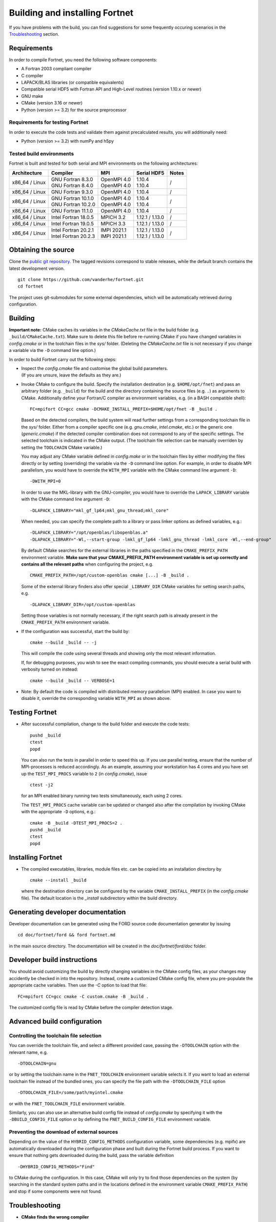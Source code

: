 *******************************
Building and installing Fortnet
*******************************

If you have problems with the build, you can find suggestions for some
frequently occuring scenarios in the `Troubleshooting <#troubleshooting>`_
section.


Requirements
============

In order to compile Fortnet, you need the following software components:

* A Fortran 2003 compliant compiler

* C compiler

* LAPACK/BLAS libraries (or compatible equivalents)

* Compatible serial HDF5 with Fortran API and High-Level routines
  (version 1.10.x or newer)

* GNU make

* CMake (version 3.16 or newer)

* Python (version >= 3.2) for the source preprocessor


Requirements for testing Fortnet
--------------------------------

In order to execute the code tests and validate them against precalculated
results, you will additionally need:

* Python (version >= 3.2) with numPy and h5py


Tested build environments
-------------------------

Fortnet is built and tested for both serial and MPI environments on the
following architectures:

+---------------+------------------------+---------------+-------------------+-----+
| Architecture  | Compiler               | MPI           | Serial HDF5       |Notes|
+===============+========================+===============+===================+=====+
| x86_64 /      | | GNU Fortran 8.3.0    | | OpenMPI 4.0 | | 1.10.4          |  /  |
| Linux         | | GNU Fortran 8.4.0    | | OpenMPI 4.0 | | 1.10.4          |     |
+---------------+------------------------+---------------+-------------------+-----+
| x86_64 /      | GNU Fortran  9.3.0     | OpenMPI 4.0   | 1.10.4            |  /  |
| Linux         |                        |               |                   |     |
+---------------+------------------------+---------------+-------------------+-----+
| x86_64 /      | | GNU Fortran 10.1.0   | | OpenMPI 4.0 | | 1.10.4          |  /  |
| Linux         | | GNU Fortran 10.2.0   | | OpenMPI 4.0 | | 1.10.4          |     |
+---------------+------------------------+---------------+-------------------+-----+
| x86_64 /      | GNU Fortran 11.1.0     | OpenMPI 4.0   | 1.10.4            |  /  |
| Linux         |                        |               |                   |     |
+---------------+------------------------+---------------+-------------------+-----+
| x86_64 /      | Intel Fortran 18.0.5   | MPICH 3.2     | 1.12.1 / 1.13.0   |  /  |
| Linux         |                        |               |                   |     |
+---------------+------------------------+---------------+-------------------+-----+
| x86_64 /      | Intel Fortran 19.0.5   | MPICH 3.3     | 1.12.1 / 1.13.0   |  /  |
| Linux         |                        |               |                   |     |
+---------------+------------------------+---------------+-------------------+-----+
| x86_64 /      | | Intel Fortran 20.2.1 | | IMPI 2021.1 | | 1.12.1 / 1.13.0 |  /  |
| Linux         | | Intel Fortran 20.2.3 | | IMPI 2021.1 | | 1.12.1 / 1.13.0 |     |
+---------------+------------------------+---------------+-------------------+-----+


Obtaining the source
====================

Clone the `public git repository <https://github.com/vanderhe/fortnet>`_.
The tagged revisions correspond to stable releases, while the default branch
contains the latest development version. ::

  git clone https://github.com/vanderhe/fortnet.git
  cd fortnet

The project uses git-submodules for some external dependencies, which will be
automatically retrieved during configuration.


Building
========

**Important note:** CMake caches its variables in the `CMakeCache.txt` file in
the build folder (e.g. ``_build/CMakeCache.txt``). Make sure to delete this file
before re-running CMake if you have changed variables in `config.cmake` or in
the toolchain files in the `sys/` folder. (Deleting the `CMakeCache.txt` file is
not necessary if you change a variable via the ``-D`` command line option.)

In order to build Fortnet carry out the following steps:

* | Inspect the `config.cmake` file and customise the global build parameters.
  | (If you are unsure, leave the defaults as they are.)

* Invoke CMake to configure the build. Specify the installation destination
  (e.g. ``$HOME/opt/fnet``) and pass an arbitrary folder (e.g. ``_build``) for
  the build and the directory containing the source files (e.g. ``.``) as
  arguments to CMake. Additionally define your Fortran/C compiler as
  environment variables, e.g. (in a BASH compatible shell)::

    FC=mpifort CC=gcc cmake -DCMAKE_INSTALL_PREFIX=$HOME/opt/fnet -B _build .

  Based on the detected compilers, the build system will read further settings
  from a corresponding toolchain file in the `sys/` folder. Either from a
  compiler specific one (e.g. `gnu.cmake`, `intel.cmake`, etc.) or the generic
  one (`generic.cmake`) if the detected compiler combination does not correspond
  to any of the specific settings. The selected toolchain is indicated in the
  CMake output. (The toolchain file selection can be manually overriden by
  setting the ``TOOLCHAIN`` CMake variable.)

  You may adjust any CMake variable defined in `config.make` or in the
  toolchain files by either modifying the files directly or by setting
  (overriding) the variable via the ``-D`` command line option. For example, in
  order to disable MPI parallelism, you would have to override the ``WITH_MPI``
  variable with the CMake command line argument ``-D``::

    -DWITH_MPI=0

  In order to use the MKL-library with the GNU-compiler, you would have to
  override the ``LAPACK_LIBRARY`` variable with the CMake command line argument
  ``-D``::

    -DLAPACK_LIBRARY="mkl_gf_lp64;mkl_gnu_thread;mkl_core"

  When needed, you can specify the complete path to a library or pass linker
  options as defined variables, e.g.::

    -DLAPACK_LIBRARY="/opt/openblas/libopenblas.a"
    -DLAPACK_LIBRARY="-Wl,--start-group -lmkl_gf_lp64 -lmkl_gnu_thread -lmkl_core -Wl,--end-group"

  By default CMake searches for the external libraries in the paths specified in
  the ``CMAKE_PREFIX_PATH`` environment variable. **Make sure that your
  CMAKE_PREFIX_PATH environment variable is set up correctly and contains
  all the relevant paths** when configuring the project, e.g. ::

    CMAKE_PREFIX_PATH=/opt/custom-openblas cmake [...] -B _build .

  Some of the external library finders also offer special ``_LIBRARY_DIR`` CMake
  variables for setting search paths, e.g. ::

    -DLAPACK_LIBRARY_DIR=/opt/custom-openblas

  Setting those variables is not normally necessary, if the right search path is
  already present in the ``CMAKE_PREFIX_PATH`` environment variable.

* If the configuration was successful, start the build by::

    cmake --build _build -- -j

  This will compile the code using several threads and showing only the most
  relevant information.

  If, for debugging purposes, you wish to see the exact compiling commands, you
  should execute a serial build with verbosity turned on instead::

    cmake --build _build -- VERBOSE=1

* Note: By default the code is compiled with distributed memory parallelism
  (MPI) enabled. In case you want to disable it, override the corresponding
  variable ``WITH_MPI`` as shown above.


Testing Fortnet
===============

* After successful compilation, change to the build folder and execute the code
  tests::

    pushd _build
    ctest
    popd

  You can also run the tests in parallel in order to speed this up. If you use
  parallel testing, ensure that the number of MPI-processes is reduced
  accordingly. As an example, assuming your workstation has 4 cores and you have
  set up the ``TEST_MPI_PROCS`` variable to ``2`` (in `config.cmake`), issue ::

    ctest -j2

  for an MPI enabled binary running two tests simultaneously, each using 2
  cores.

  The ``TEST_MPI_PROCS`` cache variable can be updated or changed also after
  the compilation by invoking CMake with the appropriate ``-D`` options, e.g.::

    cmake -B _build -DTEST_MPI_PROCS=2 .
    pushd _build
    ctest
    popd


Installing Fortnet
==================

* The compiled executables, libraries, module files etc. can be copied into an
  installation directory by ::

    cmake --install _build

  where the destination directory can be configured by the variable
  ``CMAKE_INSTALL_PREFIX`` (in the `config.cmake` file). The default location is
  the `_install` subdirectory within the build directory.


Generating developer documentation
==================================

Developer documentation can be generated using the FORD source code
documentation generator by issuing ::

  cd doc/fortnet/ford && ford fortnet.md

in the main source directory. The documentation will be created in the
`doc/fortnet/ford/doc` folder.


Developer build instructions
============================

You should avoid customizing the build by directly changing variables in the
CMake config files, as your changes may accidently be checked in into the
repository. Instead, create a customized CMake config file, where you
pre-populate the appropriate cache variables. Then use the `-C` option to load
that file::

  FC=mpifort CC=gcc cmake -C custom.cmake -B _build .

The customized config file is read by CMake before the compiler detection
stage.


Advanced build configuration
============================

Controlling the toolchain file selection
----------------------------------------

You can override the toolchain file, and select a different provided case,
passing the ``-DTOOLCHAIN`` option with the relevant name, e.g. ::

  -DTOOLCHAIN=gnu

or by setting the toolchain name in the ``FNET_TOOLCHAIN`` environment
variable selects it. If you want to load an external toolchain file instead of
the bundled ones, you can specify the file path with the ``-DTOOLCHAIN_FILE``
option ::

  -DTOOLCHAIN_FILE=/some/path/myintel.cmake

or with the ``FNET_TOOLCHAIN_FILE`` environment variable.

Similarly, you can also use an alternative build config file instead of
`config.cmake` by specifying it with the ``-DBUILD_CONFIG_FILE`` option or by
defining the ``FNET_BUILD_CONFIG_FILE`` environment variable.


Preventing the download of external sources
-------------------------------------------

Depending on the value of the ``HYBRID_CONFIG_METHODS`` configuration variable,
some dependencies (e.g. mpifx) are automatically downloaded during the
configuration phase and built during the Fortnet build process. If you want to
ensure that nothing gets downloaded during the build, pass the variable
definition ::

  -DHYBRID_CONFIG_METHODS="Find"

to CMake during the configuration. In this case, CMake will only try to find
those dependencies on the system (by searching in the standard system paths and
in the locations defined in the environment variable ``CMAKE_PREFIX_PATH``) and
stop if some components were not found.


Troubleshooting
===============

* **CMake finds the wrong compiler**

  CMake should be guided with the help of the environment variables ``FC`` and
  ``CC`` to make sure it uses the right compilers, e.g. ::

    FC=mpifort CC=gcc cmake [...]

* **CMake does not find HDF5**

  You have to make sure that an HDF5 installation is present, that matches your
  compiler. The rudimentary steps to compile HDF5 from source could look similar
  to this (assumind you already installed an Intel compiler)::

    wget https://support.hdfgroup.org/ftp/HDF5/releases/hdf5-1.12/hdf5-1.12.1/src/CMake-hdf5-1.12.1.tar.gz
    tar xfz CMake-hdf5-1.12.1.tar.gz
    cd CMake-hdf5-1.12.1/hdf5-1.12.1/
    CC=icc CXX=icpc FC=ifort F9X=ifort ./configure --prefix=${PWD}/hdf5 --enable-fortran --with-default-api-version=v110 --enable-shared
    make -j -l2
    make install

  For self-compiled HDF5 instances, CMake should be guided with the help of the
  environment variable ``HDF5_ROOT`` to make sure it searches at the right
  location, e.g. ::

    export HDF5_ROOT=/home/user/CMake-hdf5-1.12.1/hdf5-1.12.1/hdf5

* **CMake fails to find a library / finds the wrong version of a library**

  In most cases this is due to a misconfigured ``CMAKE_PREFIX_PATH`` environment
  variable. It is essential, that ``CMAKE_PREFIX_PATH`` contains all paths
  (besides default system paths), which CMake should search when trying to find
  a library. Extend the library path if needed, e.g. ::

    CMAKE_PREFIX_PATH="/opt/somelib:${CMAKE_PREFIX_PATH}" cmake [...]
